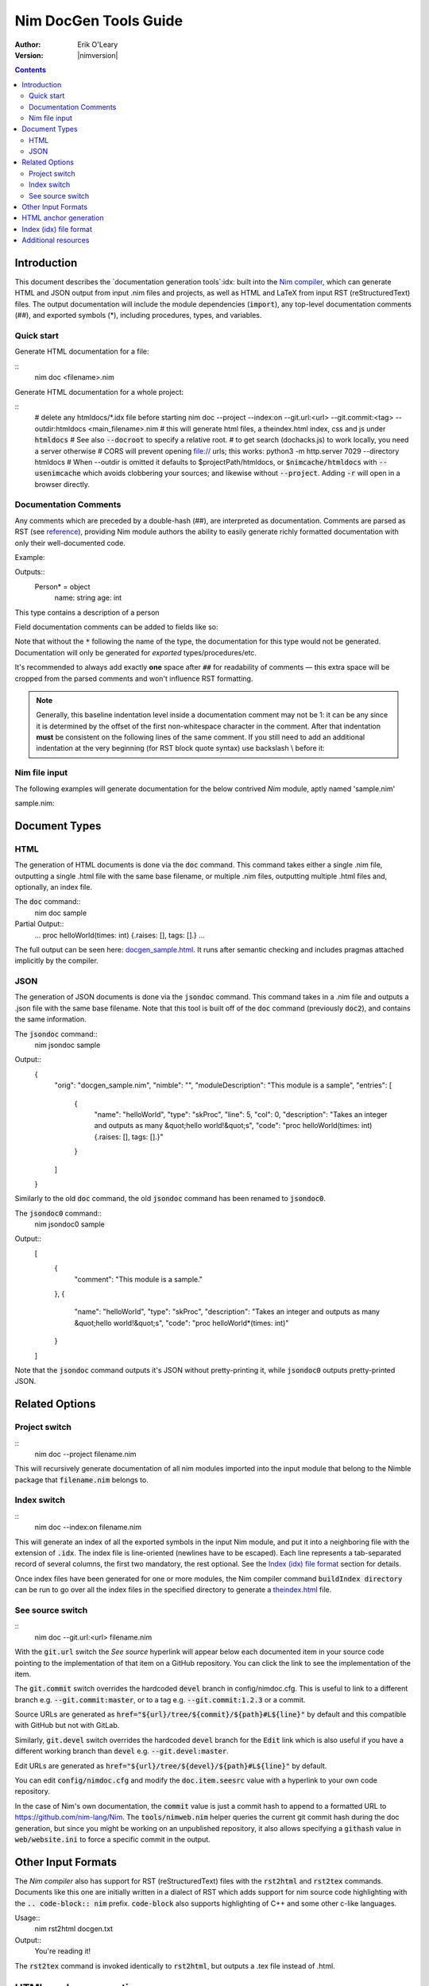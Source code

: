 .. default-role:: code

===================================
   Nim DocGen Tools Guide
===================================

:Author: Erik O'Leary
:Version: |nimversion|

.. contents::


Introduction
============

This document describes the `documentation generation tools`:idx: built into
the `Nim compiler <nimc.html>`_, which can generate HTML and JSON output
from input .nim files and projects, as well as HTML and LaTeX from input RST
(reStructuredText) files. The output documentation will include the module
dependencies (`import`), any top-level documentation comments (##), and
exported symbols (*), including procedures, types, and variables.

Quick start
-----------

Generate HTML documentation for a file:

::
  nim doc <filename>.nim

Generate HTML documentation for a whole project:

::
  # delete any htmldocs/*.idx file before starting
  nim doc --project --index:on --git.url:<url> --git.commit:<tag> --outdir:htmldocs <main_filename>.nim
  # this will generate html files, a theindex.html index, css and js under `htmldocs`
  # See also `--docroot` to specify a relative root.
  # to get search (dochacks.js) to work locally, you need a server otherwise
  # CORS will prevent opening file:// urls; this works:
  python3 -m http.server 7029 --directory htmldocs
  # When --outdir is omitted it defaults to $projectPath/htmldocs,
  or `$nimcache/htmldocs` with `--usenimcache` which avoids clobbering your sources;
  and likewise without `--project`.
  Adding `-r` will open in a browser directly.


Documentation Comments
----------------------

Any comments which are preceded by a double-hash (##), are interpreted as
documentation.  Comments are parsed as RST (see `reference
<http://docutils.sourceforge.net/docs/user/rst/quickref.html>`_), providing
Nim module authors the ability to easily generate richly formatted
documentation with only their well-documented code.

Example:

.. code-block:: nim
  type Person* = object
    ## This type contains a description of a person
    name: string
    age: int

Outputs::
  Person* = object
    name: string
    age: int

This type contains a description of a person

Field documentation comments can be added to fields like so:

.. code-block:: nim
  var numValues: int ## \
    ## `numValues` stores the number of values

Note that without the `*` following the name of the type, the documentation for
this type would not be generated. Documentation will only be generated for
*exported* types/procedures/etc.

It's recommended to always add exactly **one** space after `##` for readability
of comments — this extra space will be cropped from the parsed comments and
won't influence RST formatting.

.. note:: Generally, this baseline indentation level inside a documentation
   comment may not be 1: it can be any since it is determined by the offset
   of the first non-whitespace character in the comment.
   After that indentation **must** be consistent on the following lines of
   the same comment.
   If you still need to add an additional indentation at the very beginning
   (for RST block quote syntax) use backslash \\ before it:

   .. code-block:: nim
      ## \
      ##
      ##    Block quote at the first line.
      ##
      ## Paragraph.

Nim file input
-----------------

The following examples will generate documentation for the below contrived
*Nim* module, aptly named 'sample.nim'

sample.nim:

.. code-block:: nim
  ## This module is a sample.

  import std/strutils

  proc helloWorld*(times: int) =
    ## Takes an integer and outputs
    ## as many "hello world!"s

    for i in 0 .. times-1:
      echo "hello world!"

  helloWorld(5)


Document Types
==============


HTML
----

The generation of HTML documents is done via the `doc` command. This command
takes either a single .nim file, outputting a single .html file with the same
base filename, or multiple .nim files, outputting multiple .html files and,
optionally, an index file.

The `doc` command::
  nim doc sample

Partial Output::
  ...
  proc helloWorld(times: int) {.raises: [], tags: [].}
  ...

The full output can be seen here: `docgen_sample.html <docgen_sample.html>`_.
It runs after semantic checking and includes pragmas attached implicitly by the
compiler.


JSON
----

The generation of JSON documents is done via the `jsondoc` command. This command
takes in a .nim file and outputs a .json file with the same base filename. Note
that this tool is built off of the `doc` command (previously `doc2`), and
contains the same information.

The `jsondoc` command::
  nim jsondoc sample

Output::
  {
    "orig": "docgen_sample.nim",
    "nimble": "",
    "moduleDescription": "This module is a sample",
    "entries": [
      {
        "name": "helloWorld",
        "type": "skProc",
        "line": 5,
        "col": 0,
        "description": "Takes an integer and outputs as many &quot;hello world!&quot;s",
        "code": "proc helloWorld(times: int) {.raises: [], tags: [].}"
      }
    ]
  }

Similarly to the old `doc` command, the old `jsondoc` command has been
renamed to `jsondoc0`.

The `jsondoc0` command::
  nim jsondoc0 sample

Output::
  [
    {
      "comment": "This module is a sample."
    },
    {
      "name": "helloWorld",
      "type": "skProc",
      "description": "Takes an integer and outputs as many &quot;hello world!&quot;s",
      "code": "proc helloWorld*(times: int)"
    }
  ]

Note that the `jsondoc` command outputs it's JSON without pretty-printing it,
while `jsondoc0` outputs pretty-printed JSON.

Related Options
===============

Project switch
--------------

::
  nim doc --project filename.nim

This will recursively generate documentation of all nim modules imported
into the input module that belong to the Nimble package that `filename.nim`
belongs to.


Index switch
------------

::
  nim doc --index:on filename.nim

This will generate an index of all the exported symbols in the input Nim
module, and put it into a neighboring file with the extension of `.idx`. The
index file is line-oriented (newlines have to be escaped). Each line
represents a tab-separated record of several columns, the first two mandatory,
the rest optional. See the `Index (idx) file format`_ section for details.

Once index files have been generated for one or more modules, the Nim
compiler command `buildIndex directory` can be run to go over all the index
files in the specified directory to generate a `theindex.html <theindex.html>`_
file.

See source switch
-----------------

::
  nim doc --git.url:<url> filename.nim

With the `git.url` switch the *See source* hyperlink will appear below each
documented item in your source code pointing to the implementation of that
item on a GitHub repository.
You can click the link to see the implementation of the item.

The `git.commit` switch overrides the hardcoded `devel` branch in config/nimdoc.cfg.
This is useful to link to a different branch e.g. `--git.commit:master`,
or to a tag e.g. `--git.commit:1.2.3` or a commit.

Source URLs are generated as `href="${url}/tree/${commit}/${path}#L${line}"` by default and this compatible with GitHub but not with GitLab.

Similarly, `git.devel` switch overrides the hardcoded `devel` branch for the `Edit` link which is also useful if you have a different working branch than `devel` e.g. `--git.devel:master`.

Edit URLs are generated as `href="${url}/tree/${devel}/${path}#L${line}"` by default.

You can edit `config/nimdoc.cfg` and modify the `doc.item.seesrc` value with a hyperlink to your own code repository.

In the case of Nim's own documentation, the `commit` value is just a commit
hash to append to a formatted URL to https://github.com/nim-lang/Nim. The
`tools/nimweb.nim` helper queries the current git commit hash during the doc
generation, but since you might be working on an unpublished repository, it
also allows specifying a `githash` value in `web/website.ini` to force a
specific commit in the output.


Other Input Formats
===================

The *Nim compiler* also has support for RST (reStructuredText) files with
the `rst2html` and `rst2tex` commands. Documents like this one are
initially written in a dialect of RST which adds support for nim source code
highlighting with the `.. code-block:: nim` prefix. `code-block` also
supports highlighting of C++ and some other c-like languages.

Usage::
  nim rst2html docgen.txt

Output::
  You're reading it!

The `rst2tex` command is invoked identically to `rst2html`, but outputs
a .tex file instead of .html.


HTML anchor generation
======================

When you run the `rst2html` command, all sections in the RST document will
get an anchor you can hyperlink to. Usually, you can guess the anchor lower
casing the section title and replacing spaces with dashes, and in any case, you
can get it from the table of contents. But when you run the `doc`
command to generate API documentation, some symbol get one or two anchors at
the same time: a numerical identifier, or a plain name plus a complex name.

The numerical identifier is just a random number. The number gets assigned
according to the section and position of the symbol in the file being processed
and you should not rely on it being constant: if you add or remove a symbol the
numbers may shuffle around.

The plain name of a symbol is a simplified version of its fully exported
signature. Variables or constants have the same plain name symbol as their
complex name. The plain name for procs, templates, and other callable types
will be their unquoted value after removing parameters, return types, and
pragmas. The plain name allows short and nice linking of symbols that works
unless you have a module with collisions due to overloading.

If you hyperlink a plain name symbol and there are other matches on the same
HTML file, most browsers will go to the first one. To differentiate the rest,
you will need to use the complex name. A complex name for a callable type is
made up of several parts:

    (**plain symbol**)(**.type**),(**first param**)?(**,param type**)\*

The first thing to note is that all callable types have at least a comma, even
if they don't have any parameters. If there are parameters, they are
represented by their types and will be comma-separated. To the plain symbol a
suffix may be added depending on the type of the callable:

-------------   --------------
Callable type   Suffix
-------------   --------------
proc            *empty string*
macro           `.m`
method          `.e`
iterator        `.i`
template        `.t`
converter       `.c`
-------------   --------------

The relationship of type to suffix is made by the proc `complexName` in the
`compiler/docgen.nim` file. Here are some examples of complex names for
symbols in the `system module <system.html>`_.

* `type SomeSignedInt = int | int8 | int16 | int32 | int64` **=>**
  `#SomeSignedInt <system.html#SomeSignedInt>`_
* `var globalRaiseHook: proc (e: ref E_Base): bool {.nimcall.}` **=>**
  `#globalRaiseHook <system.html#globalRaiseHook>`_
* `const NimVersion = "0.0.0"` **=>**
  `#NimVersion <system.html#NimVersion>`_
* `proc getTotalMem(): int {.rtl, raises: [], tags: [].}` **=>**
  `#getTotalMem, <system.html#getTotalMem>`_
* `proc len[T](x: seq[T]): int {.magic: "LengthSeq", noSideEffect.}` **=>**
  `#len,seq[T] <system.html#len,seq[T]>`_
* `iterator pairs[T](a: seq[T]): tuple[key: int, val: T] {.inline.}` **=>**
  `#pairs.i,seq[T] <iterators.html#pairs.i,seq[T]>`_
* `template newException[](exceptn: typedesc; message: string;
    parentException: ref Exception = nil): untyped` **=>**
  `#newException.t,typedesc,string,ref.Exception
  <system.html#newException.t,typedesc,string,ref.Exception>`_


Index (idx) file format
=======================

Files with the `.idx` extension are generated when you use the `Index
switch <#related-options-index-switch>`_ along with commands to generate
documentation from source or text files. You can programmatically generate
indices with the `setIndexTerm()
<rstgen.html#setIndexTerm,RstGenerator,string,string,string,string,string>`_
and `writeIndexFile() <rstgen.html#writeIndexFile,RstGenerator,string>`_ procs.
The purpose of `idx` files is to hold the interesting symbols and their HTML
references so they can be later concatenated into a big index file with
`mergeIndexes() <rstgen.html#mergeIndexes,string>`_.  This section documents
the file format in detail.

Index files are line-oriented and tab-separated (newline and tab characters
have to be escaped). Each line represents a record with at least two fields
but can have up to four (additional columns are ignored). The content of these
columns is:

1. Mandatory term being indexed. Terms can include quoting according to
   Nim's rules (e.g. \`^\`).
2. Base filename plus anchor hyperlink (e.g. `algorithm.html#*,int,SortOrder`).
3. Optional human-readable string to display as a hyperlink. If the value is not
   present or is the empty string, the hyperlink will be rendered
   using the term. Prefix whitespace indicates that this entry is
   not for an API symbol but for a TOC entry.
4. Optional title or description of the hyperlink. Browsers usually display
   this as a tooltip after hovering a moment over the hyperlink.

The index generation tools try to differentiate between documentation
generated from `.nim` files and documentation generated from `.txt` or
`.rst` files. The former are always closely related to source code and
consist mainly of API entries. The latter are generic documents meant for
human reading.

To differentiate both types (documents and APIs), the index generator will add
to the index of documents an entry with the title of the document. Since the
title is the topmost element, it will be added with a second field containing
just the filename without any HTML anchor.  By convention, this entry without
anchor is the *title entry*, and since entries in the index file are added as
they are scanned, the title entry will be the first line. The title for APIs
is not present because it can be generated concatenating the name of the file
to the word **Module**.

Normal symbols are added to the index with surrounding whitespaces removed. An
exception to this are the table of content (TOC) entries. TOC entries are added to
the index file with their third column having as much prefix spaces as their
level is in the TOC (at least 1 character). The prefix whitespace helps to
filter TOC entries from API or text symbols. This is important because the
amount of spaces is used to replicate the hierarchy for document TOCs in the
final index, and TOC entries found in `.nim` files are discarded.


Additional resources
====================

`Nim Compiler User Guide <nimc.html#compiler-usage-commandminusline-switches>`_

`RST Quick Reference
<http://docutils.sourceforge.net/docs/user/rst/quickref.html>`_

The output for HTML and LaTeX comes from the `config/nimdoc.cfg` and
`config/nimdoc.tex.cfg` configuration files. You can add and modify these
files to your project to change the look of the docgen output.

You can import the `packages/docutils/rstgen module <rstgen.html>`_ in your
programs if you want to reuse the compiler's documentation generation procs.
